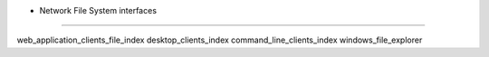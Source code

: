 • Network File System interfaces
================================

.. container:: toctree

   web_application_clients_file_index desktop_clients_index
   command_line_clients_index windows_file_explorer
